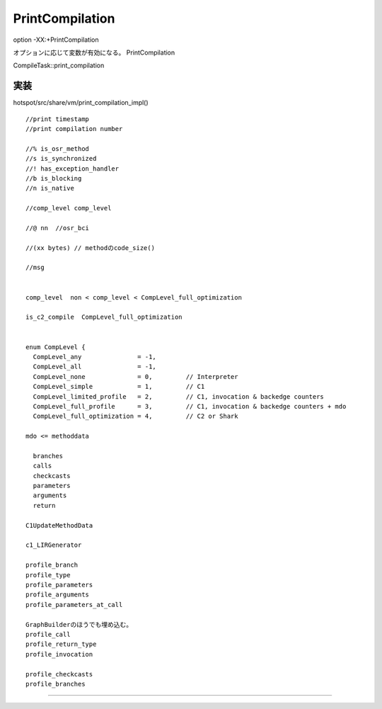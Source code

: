 PrintCompilation
####

option
-XX:+PrintCompilation

オプションに応じて変数が有効になる。
PrintCompilation

CompileTask::print_compilation

実装
====

hotspot/src/share/vm/print_compilation_impl() ::

  //print timestamp
  //print compilation number

  //% is_osr_method
  //s is_synchronized
  //! has_exception_handler
  //b is_blocking
  //n is_native

  //comp_level comp_level

  //@ nn  //osr_bci

  //(xx bytes) // methodのcode_size()

  //msg


  comp_level  non < comp_level < CompLevel_full_optimization

  is_c2_compile  CompLevel_full_optimization


  enum CompLevel {
    CompLevel_any               = -1,
    CompLevel_all               = -1,
    CompLevel_none              = 0,         // Interpreter
    CompLevel_simple            = 1,         // C1
    CompLevel_limited_profile   = 2,         // C1, invocation & backedge counters
    CompLevel_full_profile      = 3,         // C1, invocation & backedge counters + mdo
    CompLevel_full_optimization = 4,         // C2 or Shark

  mdo <= methoddata

    branches
    calls
    checkcasts
    parameters
    arguments
    return

  C1UpdateMethodData

  c1_LIRGenerator

  profile_branch
  profile_type
  profile_parameters
  profile_arguments
  profile_parameters_at_call

  GraphBuilderのほうでも埋め込む。
  profile_call
  profile_return_type
  profile_invocation

  profile_checkcasts
  profile_branches


====
====
====
